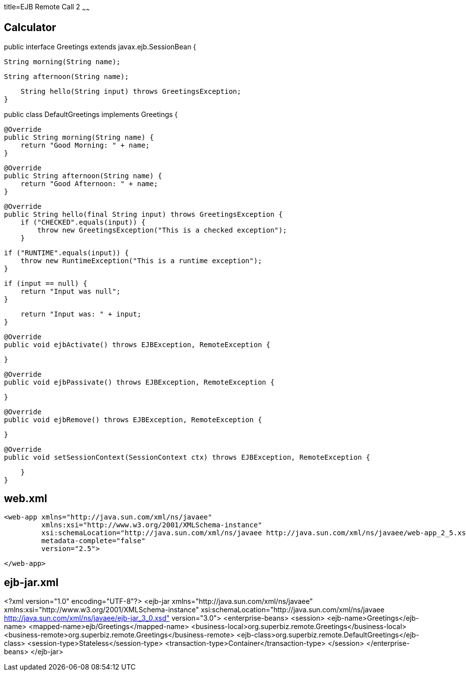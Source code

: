 :index-group: Misc
:jbake-type: page
:jbake-status: published
title=EJB Remote Call 2
~~~~~~


## Calculator


public interface Greetings extends javax.ejb.SessionBean {

    String morning(String name);

    String afternoon(String name);

    String hello(String input) throws GreetingsException;
}


public class DefaultGreetings implements Greetings {


    @Override
    public String morning(String name) {
        return "Good Morning: " + name;
    }

    @Override
    public String afternoon(String name) {
        return "Good Afternoon: " + name;
    }

    @Override
    public String hello(final String input) throws GreetingsException {
        if ("CHECKED".equals(input)) {
            throw new GreetingsException("This is a checked exception");
        }

        if ("RUNTIME".equals(input)) {
            throw new RuntimeException("This is a runtime exception");
        }

        if (input == null) {
            return "Input was null";
        }

        return "Input was: " + input;
    }


    @Override
    public void ejbActivate() throws EJBException, RemoteException {

    }

    @Override
    public void ejbPassivate() throws EJBException, RemoteException {

    }

    @Override
    public void ejbRemove() throws EJBException, RemoteException {

    }

    @Override
    public void setSessionContext(SessionContext ctx) throws EJBException, RemoteException {

    }
}

## web.xml

    <web-app xmlns="http://java.sun.com/xml/ns/javaee"
             xmlns:xsi="http://www.w3.org/2001/XMLSchema-instance"
             xsi:schemaLocation="http://java.sun.com/xml/ns/javaee http://java.sun.com/xml/ns/javaee/web-app_2_5.xsd"
             metadata-complete="false"
             version="2.5">
    
    </web-app>
    

## ejb-jar.xml

<?xml version="1.0" encoding="UTF-8"?>
<ejb-jar xmlns="http://java.sun.com/xml/ns/javaee"
         xmlns:xsi="http://www.w3.org/2001/XMLSchema-instance"
         xsi:schemaLocation="http://java.sun.com/xml/ns/javaee
		  http://java.sun.com/xml/ns/javaee/ejb-jar_3_0.xsd"
         version="3.0">
    <enterprise-beans>
        <session>
            <ejb-name>Greetings</ejb-name>
            <mapped-name>ejb/Greetings</mapped-name>
            <business-local>org.superbiz.remote.Greetings</business-local>
            <business-remote>org.superbiz.remote.Greetings</business-remote>
            <ejb-class>org.superbiz.remote.DefaultGreetings</ejb-class>
            <session-type>Stateless</session-type>
            <transaction-type>Container</transaction-type>
        </session>
    </enterprise-beans>
</ejb-jar>

